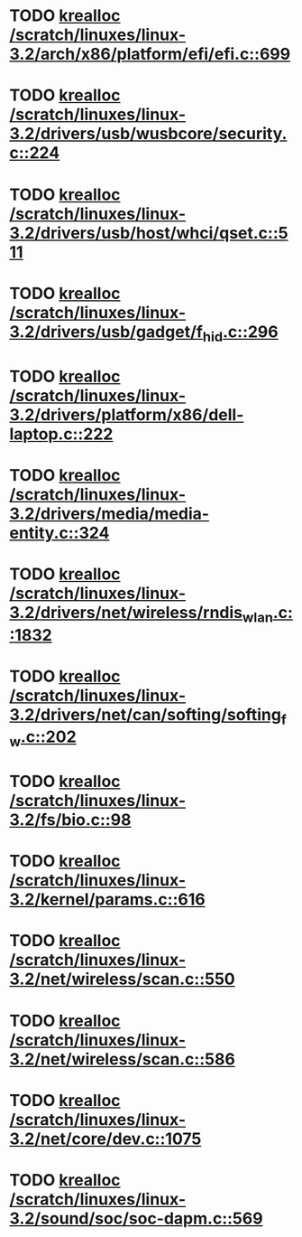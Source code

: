 * TODO [[view:/scratch/linuxes/linux-3.2/arch/x86/platform/efi/efi.c::face=ovl-face1::linb=699::colb=15::cole=23][krealloc /scratch/linuxes/linux-3.2/arch/x86/platform/efi/efi.c::699]]
* TODO [[view:/scratch/linuxes/linux-3.2/drivers/usb/wusbcore/security.c::face=ovl-face1::linb=224::colb=8::cole=16][krealloc /scratch/linuxes/linux-3.2/drivers/usb/wusbcore/security.c::224]]
* TODO [[view:/scratch/linuxes/linux-3.2/drivers/usb/host/whci/qset.c::face=ovl-face1::linb=511::colb=18::cole=26][krealloc /scratch/linuxes/linux-3.2/drivers/usb/host/whci/qset.c::511]]
* TODO [[view:/scratch/linuxes/linux-3.2/drivers/usb/gadget/f_hid.c::face=ovl-face1::linb=296::colb=25::cole=33][krealloc /scratch/linuxes/linux-3.2/drivers/usb/gadget/f_hid.c::296]]
* TODO [[view:/scratch/linuxes/linux-3.2/drivers/platform/x86/dell-laptop.c::face=ovl-face1::linb=222::colb=13::cole=21][krealloc /scratch/linuxes/linux-3.2/drivers/platform/x86/dell-laptop.c::222]]
* TODO [[view:/scratch/linuxes/linux-3.2/drivers/media/media-entity.c::face=ovl-face1::linb=324::colb=10::cole=18][krealloc /scratch/linuxes/linux-3.2/drivers/media/media-entity.c::324]]
* TODO [[view:/scratch/linuxes/linux-3.2/drivers/net/wireless/rndis_wlan.c::face=ovl-face1::linb=1832::colb=10::cole=18][krealloc /scratch/linuxes/linux-3.2/drivers/net/wireless/rndis_wlan.c::1832]]
* TODO [[view:/scratch/linuxes/linux-3.2/drivers/net/can/softing/softing_fw.c::face=ovl-face1::linb=202::colb=9::cole=17][krealloc /scratch/linuxes/linux-3.2/drivers/net/can/softing/softing_fw.c::202]]
* TODO [[view:/scratch/linuxes/linux-3.2/fs/bio.c::face=ovl-face1::linb=98::colb=14::cole=22][krealloc /scratch/linuxes/linux-3.2/fs/bio.c::98]]
* TODO [[view:/scratch/linuxes/linux-3.2/kernel/params.c::face=ovl-face1::linb=616::colb=9::cole=17][krealloc /scratch/linuxes/linux-3.2/kernel/params.c::616]]
* TODO [[view:/scratch/linuxes/linux-3.2/net/wireless/scan.c::face=ovl-face1::linb=550::colb=11::cole=19][krealloc /scratch/linuxes/linux-3.2/net/wireless/scan.c::550]]
* TODO [[view:/scratch/linuxes/linux-3.2/net/wireless/scan.c::face=ovl-face1::linb=586::colb=11::cole=19][krealloc /scratch/linuxes/linux-3.2/net/wireless/scan.c::586]]
* TODO [[view:/scratch/linuxes/linux-3.2/net/core/dev.c::face=ovl-face1::linb=1075::colb=16::cole=24][krealloc /scratch/linuxes/linux-3.2/net/core/dev.c::1075]]
* TODO [[view:/scratch/linuxes/linux-3.2/sound/soc/soc-dapm.c::face=ovl-face1::linb=569::colb=9::cole=17][krealloc /scratch/linuxes/linux-3.2/sound/soc/soc-dapm.c::569]]

